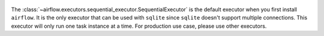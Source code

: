 

 .. Licensed to the Apache Software Foundation (ASF) under one
    or more contributor license agreements.  See the NOTICE file
    distributed with this work for additional information
    regarding copyright ownership.  The ASF licenses this file
    to you under the Apache License, Version 2.0 (the
    "License"); you may not use this file except in compliance
    with the License.  You may obtain a copy of the License at

 ..   http://www.apache.org/licenses/LICENSE-2.0

 .. Unless required by applicable law or agreed to in writing,
    software distributed under the License is distributed on an
    "AS IS" BASIS, WITHOUT WARRANTIES OR CONDITIONS OF ANY
    KIND, either express or implied.  See the License for the
    specific language governing permissions and limitations
    under the License.

The :class:`~airflow.executors.sequential_executor.SequentialExecutor` is the default executor when you first install ``airflow``.
It is the only executor that can be used with ``sqlite`` since ``sqlite`` doesn't support multiple connections.
This executor will only run one task instance at a time. For production use case, please use other executors.
